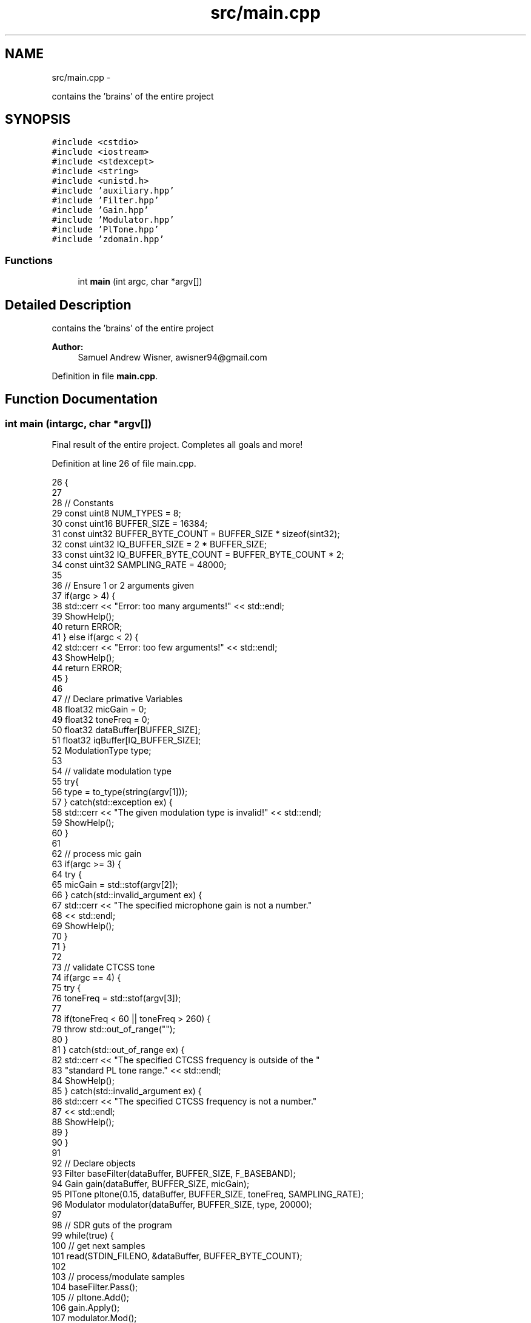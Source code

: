 .TH "src/main.cpp" 3 "Wed Apr 13 2016" "An Inexpensive, Software-Defined IF Modulator" \" -*- nroff -*-
.ad l
.nh
.SH NAME
src/main.cpp \- 
.PP
contains the 'brains' of the entire project  

.SH SYNOPSIS
.br
.PP
\fC#include <cstdio>\fP
.br
\fC#include <iostream>\fP
.br
\fC#include <stdexcept>\fP
.br
\fC#include <string>\fP
.br
\fC#include <unistd\&.h>\fP
.br
\fC#include 'auxiliary\&.hpp'\fP
.br
\fC#include 'Filter\&.hpp'\fP
.br
\fC#include 'Gain\&.hpp'\fP
.br
\fC#include 'Modulator\&.hpp'\fP
.br
\fC#include 'PlTone\&.hpp'\fP
.br
\fC#include 'zdomain\&.hpp'\fP
.br

.SS "Functions"

.in +1c
.ti -1c
.RI "int \fBmain\fP (int argc, char *argv[])"
.br
.in -1c
.SH "Detailed Description"
.PP 
contains the 'brains' of the entire project 


.PP
\fBAuthor:\fP
.RS 4
Samuel Andrew Wisner, awisner94@gmail.com 
.RE
.PP

.PP
Definition in file \fBmain\&.cpp\fP\&.
.SH "Function Documentation"
.PP 
.SS "int main (intargc, char *argv[])"
Final result of the entire project\&. Completes all goals and more! 
.PP
Definition at line 26 of file main\&.cpp\&.
.PP
.nf
26                                  {
27 
28     // Constants
29     const uint8 NUM_TYPES = 8;
30     const uint16 BUFFER_SIZE = 16384;
31     const uint32 BUFFER_BYTE_COUNT = BUFFER_SIZE * sizeof(sint32);
32     const uint32 IQ_BUFFER_SIZE = 2 * BUFFER_SIZE;
33     const uint32 IQ_BUFFER_BYTE_COUNT = BUFFER_BYTE_COUNT * 2;
34     const uint32 SAMPLING_RATE = 48000;
35 
36     // Ensure 1 or 2 arguments given
37     if(argc > 4) {
38         std::cerr << "Error: too many arguments!" << std::endl;
39         ShowHelp();
40         return ERROR;
41     } else if(argc < 2) {
42         std::cerr << "Error: too few arguments!" << std::endl;
43         ShowHelp();
44         return ERROR;
45     }
46 
47     // Declare primative Variables
48     float32 micGain = 0;
49     float32 toneFreq = 0;
50     float32 dataBuffer[BUFFER_SIZE];
51     float32 iqBuffer[IQ_BUFFER_SIZE];
52     ModulationType type;
53 
54     // validate modulation type
55     try{
56         type = to_type(string(argv[1]));
57     } catch(std::exception ex) {
58         std::cerr << "The given modulation type is invalid!" << std::endl;
59         ShowHelp();
60     }
61 
62     // process mic gain
63     if(argc >= 3) {
64         try {
65             micGain = std::stof(argv[2]);
66         } catch(std::invalid_argument ex) {
67             std::cerr << "The specified microphone gain is not a number\&."
68                 << std::endl;
69             ShowHelp();
70         }
71     }
72 
73     // validate CTCSS tone
74     if(argc == 4) {
75         try {
76             toneFreq = std::stof(argv[3]);
77 
78             if(toneFreq < 60 || toneFreq > 260) {
79                 throw std::out_of_range("");
80             }
81         } catch(std::out_of_range ex) {
82             std::cerr << "The specified CTCSS frequency is outside of the "
83                 "standard PL tone range\&." << std::endl;
84             ShowHelp();
85         } catch(std::invalid_argument ex) {
86             std::cerr << "The specified CTCSS frequency is not a number\&."
87                 << std::endl;
88             ShowHelp();
89         }
90     }
91 
92     // Declare objects
93     Filter baseFilter(dataBuffer, BUFFER_SIZE, F_BASEBAND);
94     Gain gain(dataBuffer, BUFFER_SIZE, micGain);
95     PlTone pltone(0\&.15, dataBuffer, BUFFER_SIZE, toneFreq, SAMPLING_RATE);
96     Modulator modulator(dataBuffer, BUFFER_SIZE, type, 20000);
97 
98     // SDR guts of the program
99     while(true) {
100         // get next samples
101         read(STDIN_FILENO, &dataBuffer, BUFFER_BYTE_COUNT);
102         
103         // process/modulate samples
104         baseFilter\&.Pass();
105 //      pltone\&.Add();
106         gain\&.Apply();
107         modulator\&.Mod();
108         makeIQ(dataBuffer, iqBuffer, BUFFER_SIZE);
109         to_sint32(iqBuffer, IQ_BUFFER_SIZE);
110         
111         // write samples
112         write(STDOUT_FILENO, &iqBuffer, IQ_BUFFER_BYTE_COUNT);
113     }
114 }
.fi
.SH "Author"
.PP 
Generated automatically by Doxygen for An Inexpensive, Software-Defined IF Modulator from the source code\&.
